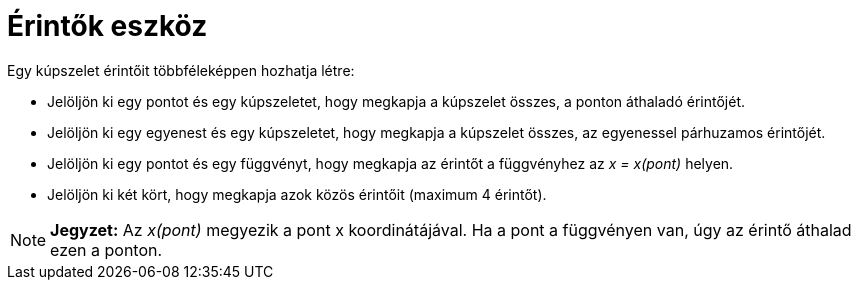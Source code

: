 = Érintők eszköz
:page-en: tools/Tangents
ifdef::env-github[:imagesdir: /hu/modules/ROOT/assets/images]

Egy kúpszelet érintőit többféleképpen hozhatja létre:

* Jelöljön ki egy pontot és egy kúpszeletet, hogy megkapja a kúpszelet összes, a ponton áthaladó érintőjét.
* Jelöljön ki egy egyenest és egy kúpszeletet, hogy megkapja a kúpszelet összes, az egyenessel párhuzamos érintőjét.
* Jelöljön ki egy pontot és egy függvényt, hogy megkapja az érintőt a függvényhez az _x = x(pont)_ helyen.
* Jelöljön ki két kört, hogy megkapja azok közös érintőit (maximum 4 érintőt).

[NOTE]
====

*Jegyzet:* Az _x(pont)_ megyezik a pont x koordinátájával. Ha a pont a függvényen van, úgy az érintő áthalad ezen a
ponton.

====
